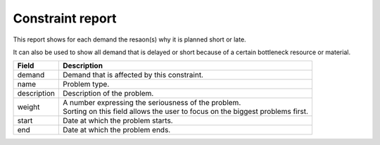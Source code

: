 =================
Constraint report
=================

This report shows for each demand the resaon(s) why it is planned short or late.

It can also be used to show all demand that is delayed or short because of
a certain bottleneck resource or material.

============ ==============================================================================
Field        Description
============ ==============================================================================
demand       Demand that is affected by this constraint.
name         Problem type.
description  Description of the problem.
weight       | A number expressing the seriousness of the problem.
             | Sorting on this field allows the user to focus on the biggest problems first.
start        Date at which the problem starts.
end          Date at which the problem ends.
============ ==============================================================================

.. image:: ../_images/constraint-report.png
   :alt: Constraint report

.. image:: ../_images/why-short-or-late.png
   :alt: Reasons why a demand is planned late or short
